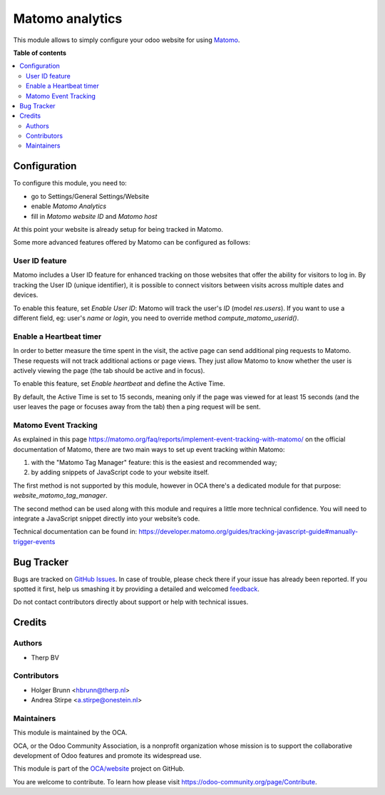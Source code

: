 ================
Matomo analytics
================

.. !!!!!!!!!!!!!!!!!!!!!!!!!!!!!!!!!!!!!!!!!!!!!!!!!!!!
   !! This file is generated by oca-gen-addon-readme !!
   !! changes will be overwritten.                   !!
   !!!!!!!!!!!!!!!!!!!!!!!!!!!!!!!!!!!!!!!!!!!!!!!!!!!!

.. |badge1| image:: https://img.shields.io/badge/maturity-Beta-yellow.png
    :target: https://odoo-community.org/page/development-status
    :alt: Beta
.. |badge2| image:: https://img.shields.io/badge/licence-AGPL--3-blue.png
    :target: http://www.gnu.org/licenses/agpl-3.0-standalone.html
    :alt: License: AGPL-3
.. |badge3| image:: https://img.shields.io/badge/github-OCA%2Fwebsite-lightgray.png?logo=github
    :target: https://github.com/OCA/website/tree/15.0/website_analytics_matomo
    :alt: OCA/website
.. |badge4| image:: https://img.shields.io/badge/weblate-Translate%20me-F47D42.png
    :target: https://translation.odoo-community.org/projects/website-15-0/website-15-0-website_analytics_matomo
    :alt: Translate me on Weblate
.. |badge5| image:: https://img.shields.io/badge/runbot-Try%20me-875A7B.png
    :target: https://runbot.odoo-community.org/runbot/186/15.0
    :alt: Try me on Runbot

|badge1| |badge2| |badge3| |badge4| |badge5|

This module allows to simply configure your odoo website for using Matomo_.

.. _Matomo: http://matomo.org

**Table of contents**

.. contents::
   :local:

Configuration
=============

To configure this module, you need to:

* go to Settings/General Settings/Website
* enable `Matomo Analytics`
* fill in `Matomo website ID` and `Matomo host`

At this point your website is already setup for being tracked in Matomo.

Some more advanced features offered by Matomo can be configured as follows:

User ID feature
~~~~~~~~~~~~~~~

Matomo includes a User ID feature for enhanced tracking on those websites that offer the ability for visitors to log in.
By tracking the User ID (unique identifier), it is possible to connect visitors between visits across multiple dates
and devices.

To enable this feature, set `Enable User ID`: Matomo will track the user's `ID` (model `res.users`).
If you want to use a different field, eg: user's `name` or `login`, you need to override method `compute_matomo_userid()`.

Enable a Heartbeat timer
~~~~~~~~~~~~~~~~~~~~~~~~

In order to better measure the time spent in the visit, the active page can send additional
ping requests to Matomo. These requests will not track additional actions or page views.
They just allow Matomo to know whether the user is actively viewing the page (the tab
should be active and in focus).

To enable this feature, set `Enable heartbeat` and define the Active Time.

By default, the Active Time is set to 15 seconds, meaning only if the page was viewed
for at least 15 seconds (and the user leaves the page or focuses away from the tab)
then a ping request will be sent.

Matomo Event Tracking
~~~~~~~~~~~~~~~~~~~~~

As explained in this page https://matomo.org/faq/reports/implement-event-tracking-with-matomo/
on the official documentation of Matomo, there are two main ways to set up event tracking within Matomo:

1. with the "Matomo Tag Manager" feature: this is the easiest and recommended way;
2. by adding snippets of JavaScript code to your website itself.

The first method is not supported by this module, however in OCA there's
a dedicated module for that purpose: `website_matomo_tag_manager`.

The second method can be used along with this module and requires a little more technical confidence.
You will need to integrate a JavaScript snippet directly into your website’s code.

Technical documentation can be found in:
https://developer.matomo.org/guides/tracking-javascript-guide#manually-trigger-events

Bug Tracker
===========

Bugs are tracked on `GitHub Issues <https://github.com/OCA/website/issues>`_.
In case of trouble, please check there if your issue has already been reported.
If you spotted it first, help us smashing it by providing a detailed and welcomed
`feedback <https://github.com/OCA/website/issues/new?body=module:%20website_analytics_matomo%0Aversion:%2015.0%0A%0A**Steps%20to%20reproduce**%0A-%20...%0A%0A**Current%20behavior**%0A%0A**Expected%20behavior**>`_.

Do not contact contributors directly about support or help with technical issues.

Credits
=======

Authors
~~~~~~~

* Therp BV

Contributors
~~~~~~~~~~~~

* Holger Brunn <hbrunn@therp.nl>
* Andrea Stirpe <a.stirpe@onestein.nl>

Maintainers
~~~~~~~~~~~

This module is maintained by the OCA.

.. image:: https://odoo-community.org/logo.png
   :alt: Odoo Community Association
   :target: https://odoo-community.org

OCA, or the Odoo Community Association, is a nonprofit organization whose
mission is to support the collaborative development of Odoo features and
promote its widespread use.

This module is part of the `OCA/website <https://github.com/OCA/website/tree/15.0/website_analytics_matomo>`_ project on GitHub.

You are welcome to contribute. To learn how please visit https://odoo-community.org/page/Contribute.
